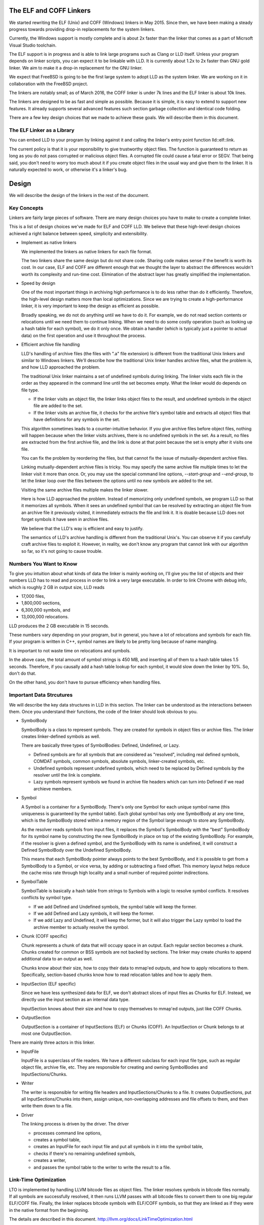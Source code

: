 The ELF and COFF Linkers
========================

We started rewriting the ELF (Unix) and COFF (Windows) linkers in May 2015.
Since then, we have been making a steady progress towards providing
drop-in replacements for the system linkers.

Currently, the Windows support is mostly complete and is about 2x faster
than the linker that comes as a part of Micrsoft Visual Studio toolchain.

The ELF support is in progress and is able to link large programs
such as Clang or LLD itself. Unless your program depends on linker scripts,
you can expect it to be linkable with LLD.
It is currently about 1.2x to 2x faster than GNU gold linker.
We aim to make it a drop-in replacement for the GNU linker.

We expect that FreeBSD is going to be the first large system
to adopt LLD as the system linker.
We are working on it in collaboration with the FreeBSD project.

The linkers are notably small; as of March 2016,
the COFF linker is under 7k lines and the ELF linker is about 10k lines.

The linkers are designed to be as fast and simple as possible.
Because it is simple, it is easy to extend to support new features.
It already supports several advanced features such section garbage
collection and identical code folding.

There are a few key design choices that we made to achieve these goals.
We will describe them in this document.

The ELF Linker as a Library
---------------------------

You can embed LLD to your program by linking against it and calling the linker's
entry point function lld::elf::link.

The current policy is that it is your reponsibility to give trustworthy object
files. The function is guaranteed to return as long as you do not pass corrupted
or malicious object files. A corrupted file could cause a fatal error or SEGV.
That being said, you don't need to worry too much about it if you create object
files in the usual way and give them to the linker. It is naturally expected to
work, or otherwise it's a linker's bug.

Design
======

We will describe the design of the linkers in the rest of the document.

Key Concepts
------------

Linkers are fairly large pieces of software.
There are many design choices you have to make to create a complete linker.

This is a list of design choices we've made for ELF and COFF LLD.
We believe that these high-level design choices achieved a right balance
between speed, simplicity and extensibility.

* Implement as native linkers

  We implemented the linkers as native linkers for each file format.

  The two linkers share the same design but do not share code.
  Sharing code makes sense if the benefit is worth its cost.
  In our case, ELF and COFF are different enough that we thought the layer to
  abstract the differences wouldn't worth its complexity and run-time cost.
  Elimination of the abstract layer has greatly simplified the implementation.

* Speed by design

  One of the most important things in archiving high performance is to
  do less rather than do it efficiently.
  Therefore, the high-level design matters more than local optimizations.
  Since we are trying to create a high-performance linker,
  it is very important to keep the design as efficient as possible.

  Broadly speaking, we do not do anything until we have to do it.
  For example, we do not read section contents or relocations
  until we need them to continue linking.
  When we need to do some costly operation (such as looking up
  a hash table for each symbol), we do it only once.
  We obtain a handler (which is typically just a pointer to actual data)
  on the first operation and use it throughout the process.

* Efficient archive file handling

  LLD's handling of archive files (the files with ".a" file extension) is different
  from the traditional Unix linkers and similar to Windows linkers.
  We'll describe how the traditional Unix linker handles archive files,
  what the problem is, and how LLD approached the problem.

  The traditional Unix linker maintains a set of undefined symbols during linking.
  The linker visits each file in the order as they appeared in the command line
  until the set becomes empty. What the linker would do depends on file type.

  - If the linker visits an object file, the linker links object files to the result,
    and undefined symbols in the object file are added to the set.

  - If the linker visits an archive file, it checks for the archive file's symbol table
    and extracts all object files that have definitions for any symbols in the set.

  This algorithm sometimes leads to a counter-intuitive behavior.
  If you give archive files before object files, nothing will happen
  because when the linker visits archives, there is no undefined symbols in the set.
  As a result, no files are extracted from the first archive file,
  and the link is done at that point because the set is empty after it visits one file.

  You can fix the problem by reordering the files,
  but that cannot fix the issue of mutually-dependent archive files.

  Linking mutually-dependent archive files is tricky.
  You may specify the same archive file multiple times to
  let the linker visit it more than once.
  Or, you may use the special command line options, `--start-group` and `--end-group`,
  to let the linker loop over the files between the options until
  no new symbols are added to the set.

  Visiting the same archive files multiple makes the linker slower.

  Here is how LLD approached the problem. Instead of memorizing only undefined symbols,
  we program LLD so that it memorizes all symbols.
  When it sees an undefined symbol that can be resolved by extracting an object file
  from an archive file it previously visited, it immediately extracts the file and link it.
  It is doable because LLD does not forget symbols it have seen in archive files.

  We believe that the LLD's way is efficient and easy to justify.

  The semantics of LLD's archive handling is different from the traditional Unix's.
  You can observe it if you carefully craft archive files to exploit it.
  However, in reality, we don't know any program that cannot link
  with our algorithm so far, so it's not going to cause trouble.

Numbers You Want to Know
------------------------

To give you intuition about what kinds of data the linker is mainly working on,
I'll give you the list of objects and their numbers LLD has to read and process
in order to link a very large executable. In order to link Chrome with debug info,
which is roughly 2 GB in output size, LLD reads

- 17,000 files,
- 1,800,000 sections,
- 6,300,000 symbols, and
- 13,000,000 relocations.

LLD produces the 2 GB executable in 15 seconds.

These numbers vary depending on your program, but in general,
you have a lot of relocations and symbols for each file.
If your program is written in C++, symbol names are likely to be
pretty long because of name mangling.

It is important to not waste time on relocations and symbols.

In the above case, the total amount of symbol strings is 450 MB,
and inserting all of them to a hash table takes 1.5 seconds.
Therefore, if you causally add a hash table lookup for each symbol,
it would slow down the linker by 10%. So, don't do that.

On the other hand, you don't have to pursue efficiency
when handling files.

Important Data Strcutures
-------------------------

We will describe the key data structures in LLD in this section.
The linker can be understood as the interactions between them.
Once you understand their functions, the code of the linker should look obvious to you.

* SymbolBody

  SymbolBody is a class to represent symbols.
  They are created for symbols in object files or archive files.
  The linker creates linker-defined symbols as well.

  There are basically three types of SymbolBodies: Defined, Undefined, or Lazy.

  - Defined symbols are for all symbols that are considered as "resolved",
    including real defined symbols, COMDAT symbols, common symbols,
    absolute symbols, linker-created symbols, etc.
  - Undefined symbols represent undefined symbols, which need to be replaced by
    Defined symbols by the resolver until the link is complete.
  - Lazy symbols represent symbols we found in archive file headers
    which can turn into Defined if we read archieve members.

* Symbol

  A Symbol is a container for a SymbolBody. There's only one Symbol for each
  unique symbol name (this uniqueness is guaranteed by the symbol table).
  Each global symbol has only one SymbolBody at any one time, which is
  the SymbolBody stored within a memory region of the Symbol large enough
  to store any SymbolBody.

  As the resolver reads symbols from input files, it replaces the Symbol's
  SymbolBody with the "best" SymbolBody for its symbol name by constructing
  the new SymbolBody in place on top of the existing SymbolBody. For example,
  if the resolver is given a defined symbol, and the SymbolBody with its name
  is undefined, it will construct a Defined SymbolBody over the Undefined
  SymbolBody.

  This means that each SymbolBody pointer always points to the best SymbolBody,
  and it is possible to get from a SymbolBody to a Symbol, or vice versa,
  by adding or subtracting a fixed offset. This memory layout helps reduce
  the cache miss rate through high locality and a small number of required
  pointer indirections.

* SymbolTable

  SymbolTable is basically a hash table from strings to Symbols
  with a logic to resolve symbol conflicts. It resolves conflicts by symbol type.

  - If we add Defined and Undefined symbols, the symbol table will keep the former.
  - If we add Defined and Lazy symbols, it will keep the former.
  - If we add Lazy and Undefined, it will keep the former,
    but it will also trigger the Lazy symbol to load the archive member
    to actually resolve the symbol.

* Chunk (COFF specific)

  Chunk represents a chunk of data that will occupy space in an output.
  Each regular section becomes a chunk.
  Chunks created for common or BSS symbols are not backed by sections.
  The linker may create chunks to append additional data to an output as well.

  Chunks know about their size, how to copy their data to mmap'ed outputs,
  and how to apply relocations to them.
  Specifically, section-based chunks know how to read relocation tables
  and how to apply them.

* InputSection (ELF specific)

  Since we have less synthesized data for ELF, we don't abstract slices of
  input files as Chunks for ELF. Instead, we directly use the input section
  as an internal data type.

  InputSection knows about their size and how to copy themselves to
  mmap'ed outputs, just like COFF Chunks.

* OutputSection

  OutputSection is a container of InputSections (ELF) or Chunks (COFF).
  An InputSection or Chunk belongs to at most one OutputSection.

There are mainly three actors in this linker.

* InputFile

  InputFile is a superclass of file readers.
  We have a different subclass for each input file type,
  such as regular object file, archive file, etc.
  They are responsible for creating and owning SymbolBodies and
  InputSections/Chunks.

* Writer

  The writer is responsible for writing file headers and InputSections/Chunks to a file.
  It creates OutputSections, put all InputSections/Chunks into them,
  assign unique, non-overlapping addresses and file offsets to them,
  and then write them down to a file.

* Driver

  The linking process is driven by the driver. The driver

  - processes command line options,
  - creates a symbol table,
  - creates an InputFile for each input file and put all symbols in it into the symbol table,
  - checks if there's no remaining undefined symbols,
  - creates a writer,
  - and passes the symbol table to the writer to write the result to a file.

Link-Time Optimization
----------------------

LTO is implemented by handling LLVM bitcode files as object files.
The linker resolves symbols in bitcode files normally. If all symbols
are successfully resolved, it then runs LLVM passes
with all bitcode files to convert them to one big regular ELF/COFF file.
Finally, the linker replaces bitcode symbols with ELF/COFF symbols,
so that they are linked as if they were in the native format from the beginning.

The details are described in this document.
http://llvm.org/docs/LinkTimeOptimization.html

Glossary
--------

* RVA (COFF)

  Short for Relative Virtual Address.

  Windows executables or DLLs are not position-independent; they are
  linked against a fixed address called an image base. RVAs are
  offsets from an image base.

  Default image bases are 0x140000000 for executables and 0x18000000
  for DLLs. For example, when we are creating an executable, we assume
  that the executable will be loaded at address 0x140000000 by the
  loader, so we apply relocations accordingly. Result texts and data
  will contain raw absolute addresses.

* VA

  Short for Virtual Address. For COFF, it is equivalent to RVA + image base.

* Base relocations (COFF)

  Relocation information for the loader. If the loader decides to map
  an executable or a DLL to a different address than their image
  bases, it fixes up binaries using information contained in the base
  relocation table. A base relocation table consists of a list of
  locations containing addresses. The loader adds a difference between
  RVA and actual load address to all locations listed there.

  Note that this run-time relocation mechanism is much simpler than ELF.
  There's no PLT or GOT. Images are relocated as a whole just
  by shifting entire images in memory by some offsets. Although doing
  this breaks text sharing, I think this mechanism is not actually bad
  on today's computers.

* ICF

  Short for Identical COMDAT Folding (COFF) or Identical Code Folding (ELF).

  ICF is an optimization to reduce output size by merging read-only sections
  by not only their names but by their contents. If two read-only sections
  happen to have the same metadata, actual contents and relocations,
  they are merged by ICF. It is known as an effective technique,
  and it usually reduces C++ program's size by a few percent or more.

  Note that this is not entirely sound optimization. C/C++ require
  different functions have different addresses. If a program depends on
  that property, it would fail at runtime.

  On Windows, that's not really an issue because MSVC link.exe enabled
  the optimization by default. As long as your program works
  with the linker's default settings, your program should be safe with ICF.

  On Unix, your program is generally not guaranteed to be safe with ICF,
  although large programs happen to work correctly.
  LLD works fine with ICF for example.
